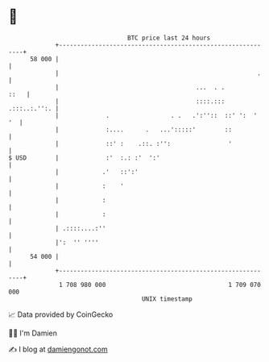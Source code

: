 * 👋

#+begin_example
                                    BTC price last 24 hours                    
                +------------------------------------------------------------+ 
         58 000 |                                                            | 
                |                                                       .    | 
                |                                      ...  . .         ::   | 
                |                                      ::::.::: .:::..:.'':. | 
                |             .                 . .   .':''::  ::' ':  '  '  | 
                |             :....      .   ...':::::'        ::            | 
                |             ::' :    .::. :'':                '            | 
   $ USD        |             :'  :.: :'  ':'                                | 
                |            .'   ::':'                                      | 
                |            :    '                                          | 
                |            :                                               | 
                |            :                                               | 
                | .::::....:''                                               | 
                |':  '' ''''                                                 | 
         54 000 |                                                            | 
                +------------------------------------------------------------+ 
                 1 708 980 000                                  1 709 070 000  
                                        UNIX timestamp                         
#+end_example
📈 Data provided by CoinGecko

🧑‍💻 I'm Damien

✍️ I blog at [[https://www.damiengonot.com][damiengonot.com]]
